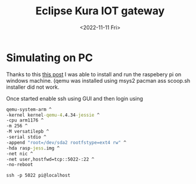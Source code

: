 #+options: ':nil -:nil ^:{} num:nil toc:nil
#+title: Eclipse Kura IOT gateway
#+author:
#+creator: Emacs 28.2 (Org mode 9.5.5 + ox-hugo)
#+hugo_with_locale:
#+hugo_front_matter_format: toml
#+hugo_level_offset: 1
#+hugo_preserve_filling:
#+hugo_delete_trailing_ws:
#+hugo_section: post
#+hugo_bundle:
#+hugo_base_dir: /msys64/home/pghole/blog/
#+hugo_goldmark:
#+hugo_code_fence:
#+hugo_use_code_for_kbd:
#+hugo_prefer_hyphen_in_tags:
#+hugo_allow_spaces_in_tags:
#+hugo_auto_set_lastmod:
#+hugo_custom_front_matter:
#+hugo_blackfriday:
#+hugo_front_matter_key_replace:
#+hugo_date_format: %Y-%m-%dT%T%z
#+hugo_paired_shortcodes:
#+hugo_pandoc_citations:
#+bibliography:
#+html_container:
#+html_container_class:
#+hugo_aliases:
#+hugo_audio:
#+date: <2022-11-11 Fri>
#+description:
#+hugo_draft: true
#+hugo_expirydate:
#+hugo_headless:
#+hugo_images:
#+hugo_iscjklanguage:
#+keywords:
#+hugo_layout:
#+hugo_lastmod:
#+hugo_linktitle: Eclipse Kura
#+hugo_locale:
#+hugo_markup:
#+hugo_menu:
#+hugo_menu_override:
#+hugo_outputs:
#+hugo_publishdate:
#+hugo_series:
#+hugo_slug:
#+hugo_tags:
#+hugo_categories:
#+hugo_resources:
#+hugo_type:
#+hugo_url:
#+hugo_videos:
#+hugo_weight:

* Simulating on PC
Thanks to this [[https://dominoc925.blogspot.com/2019/09/how-to-emulate-raspbian-os-in-qemu-on.html][this post]] I was able to install and run the raspebery pi on windows machine. (qemu was installed using msys2 pacman ass
scoop.sh installer did not work.

Once started enable ssh using GUI and then login using


#+begin_src bat
qemu-system-arm ^
-kernel kernel-qemu-4.4.34-jessie ^
-cpu arm1176 ^
-m 256 ^
-M versatilepb ^
-serial stdio ^
-append "root=/dev/sda2 rootfstype=ext4 rw" ^
-hda rasp-jess.img ^
-net nic ^
-net user,hostfwd=tcp::5022-:22 ^
-no-reboot
  
#+end_src


#+begin_src 
ssh -p 5022 pi@localhost  
#+end_src





